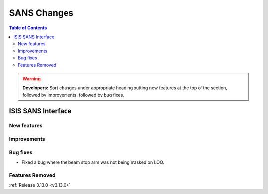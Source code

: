============
SANS Changes
============

.. contents:: Table of Contents
   :local:

.. warning:: **Developers:** Sort changes under appropriate heading
    putting new features at the top of the section, followed by
    improvements, followed by bug fixes.

ISIS SANS Interface
----------------------------

New features
############

Improvements
############

Bug fixes
#########
* Fixed a bug where the beam stop arm was not being masked on LOQ.
Features Removed
################


:ref:`Release 3.13.0 <v3.13.0>`